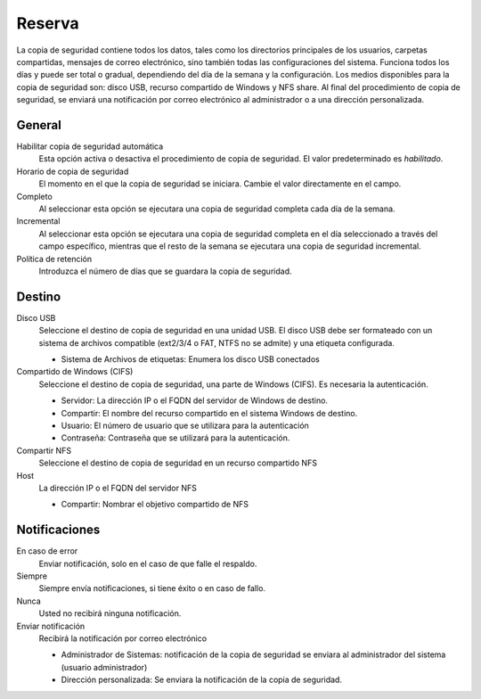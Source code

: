 ======== 
Reserva 
======== 

La copia de seguridad contiene todos los datos, tales como los directorios principales de los usuarios, 
carpetas compartidas, mensajes de correo electrónico, sino también todas las configuraciones del sistema. Funciona todos los días y puede ser total o 
gradual, dependiendo del día de la semana y la configuración. Los 
medios disponibles para la copia de seguridad son: disco USB, recurso compartido de Windows 
y NFS share. Al final del procedimiento de copia de seguridad, se enviará una notificación por correo electrónico 
al administrador o a una dirección personalizada. 

 
General
========

Habilitar copia de seguridad automática
    Esta opción activa o desactiva el procedimiento de copia de seguridad. El valor predeterminado es *habilitado*.

Horario de copia de seguridad
    El momento en el que la copia de seguridad se iniciara. Cambie el valor directamente en el campo.

Completo
    Al seleccionar esta opción se ejecutara una copia de seguridad completa cada día de la semana.

Incremental
    Al seleccionar esta opción se ejecutara una copia de seguridad completa en el día seleccionado a través del campo específico, mientras que el resto de la semana se ejecutara una copia de seguridad incremental.

Política de retención
    Introduzca el número de días que se guardara la copia de seguridad.
 

Destino 
======== 

Disco USB 
    Seleccione el destino de copia de seguridad en una unidad USB. El disco USB debe ser formateado con un sistema de archivos compatible (ext2/3/4 o FAT, NTFS no se admite) y una etiqueta configurada.

    * Sistema de Archivos de etiquetas: Enumera los disco USB conectados

Compartido de Windows (CIFS)
    Seleccione el destino de copia de seguridad, una parte de Windows (CIFS). Es necesaria la autenticación.

    * Servidor: La dirección IP o el FQDN del servidor de Windows de destino.
    * Compartir: El nombre del recurso compartido en el sistema Windows de destino.
    * Usuario: El número de usuario que se utilizara para la autenticación
    * Contraseña: Contraseña que se utilizará para la autenticación.

Compartir NFS 
    Seleccione el destino de copia de seguridad en un recurso compartido NFS

Host
   La dirección IP o el FQDN del servidor NFS

   * Compartir: Nombrar el objetivo compartido de NFS

 

Notificaciones 
=============== 

En caso de error
    Enviar notificación, solo en el caso de que falle el respaldo.

Siempre
    Siempre envía notificaciones, si tiene éxito o en caso de fallo.

Nunca
    Usted no recibirá ninguna notificación.

Enviar notificación
    Recibirá la notificación por correo electrónico

    * Administrador de Sistemas: notificación de la copia de seguridad se enviara al administrador del sistema (usuario administrador)
    * Dirección personalizada: Se enviara la notificación de la copia de seguridad.
